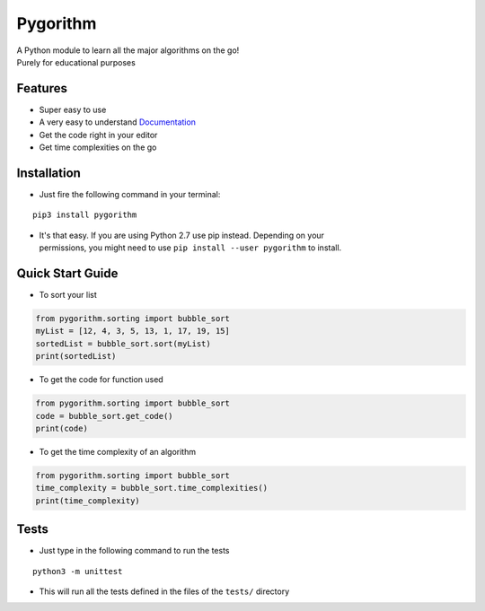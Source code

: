 =========
Pygorithm
=========

.. image:: https://readthedocs.org/projects/pygorithm/badge/?version=latest
   :target: http://pygorithm.readthedocs.io/en/latest/?badge=latest
   :alt: Documentation Status

.. image:: https://img.shields.io/badge/Python-3.6-brightgreen.svg
   :target: https://github.com/OmkarPathak/pygorithm
   :alt: Python 3.6

| A Python module to learn all the major algorithms on the go!
| Purely for educational purposes

Features
~~~~~~~~

* Super easy to use
* A very easy to understand `Documentation <http://pygorithm.readthedocs.io/en/latest/>`_
* Get the code right in your editor
* Get time complexities on the go

Installation
~~~~~~~~~~~~

* Just fire the following command in your terminal:

::

   pip3 install pygorithm

- | It's that easy. If you are using Python 2.7 use pip instead. Depending on your
  | permissions, you might need to use ``pip install --user pygorithm`` to install.


Quick Start Guide
~~~~~~~~~~~~~~~~~

* To sort your list

.. code:: python

    from pygorithm.sorting import bubble_sort
    myList = [12, 4, 3, 5, 13, 1, 17, 19, 15]
    sortedList = bubble_sort.sort(myList)
    print(sortedList)


* To get the code for function used

.. code:: python

    from pygorithm.sorting import bubble_sort
    code = bubble_sort.get_code()
    print(code)


* To get the time complexity of an algorithm

.. code:: python

    from pygorithm.sorting import bubble_sort
    time_complexity = bubble_sort.time_complexities()
    print(time_complexity)

Tests
~~~~~

* Just type in the following command to run the tests
::

    python3 -m unittest

* This will run all the tests defined in the files of the ``tests/`` directory

